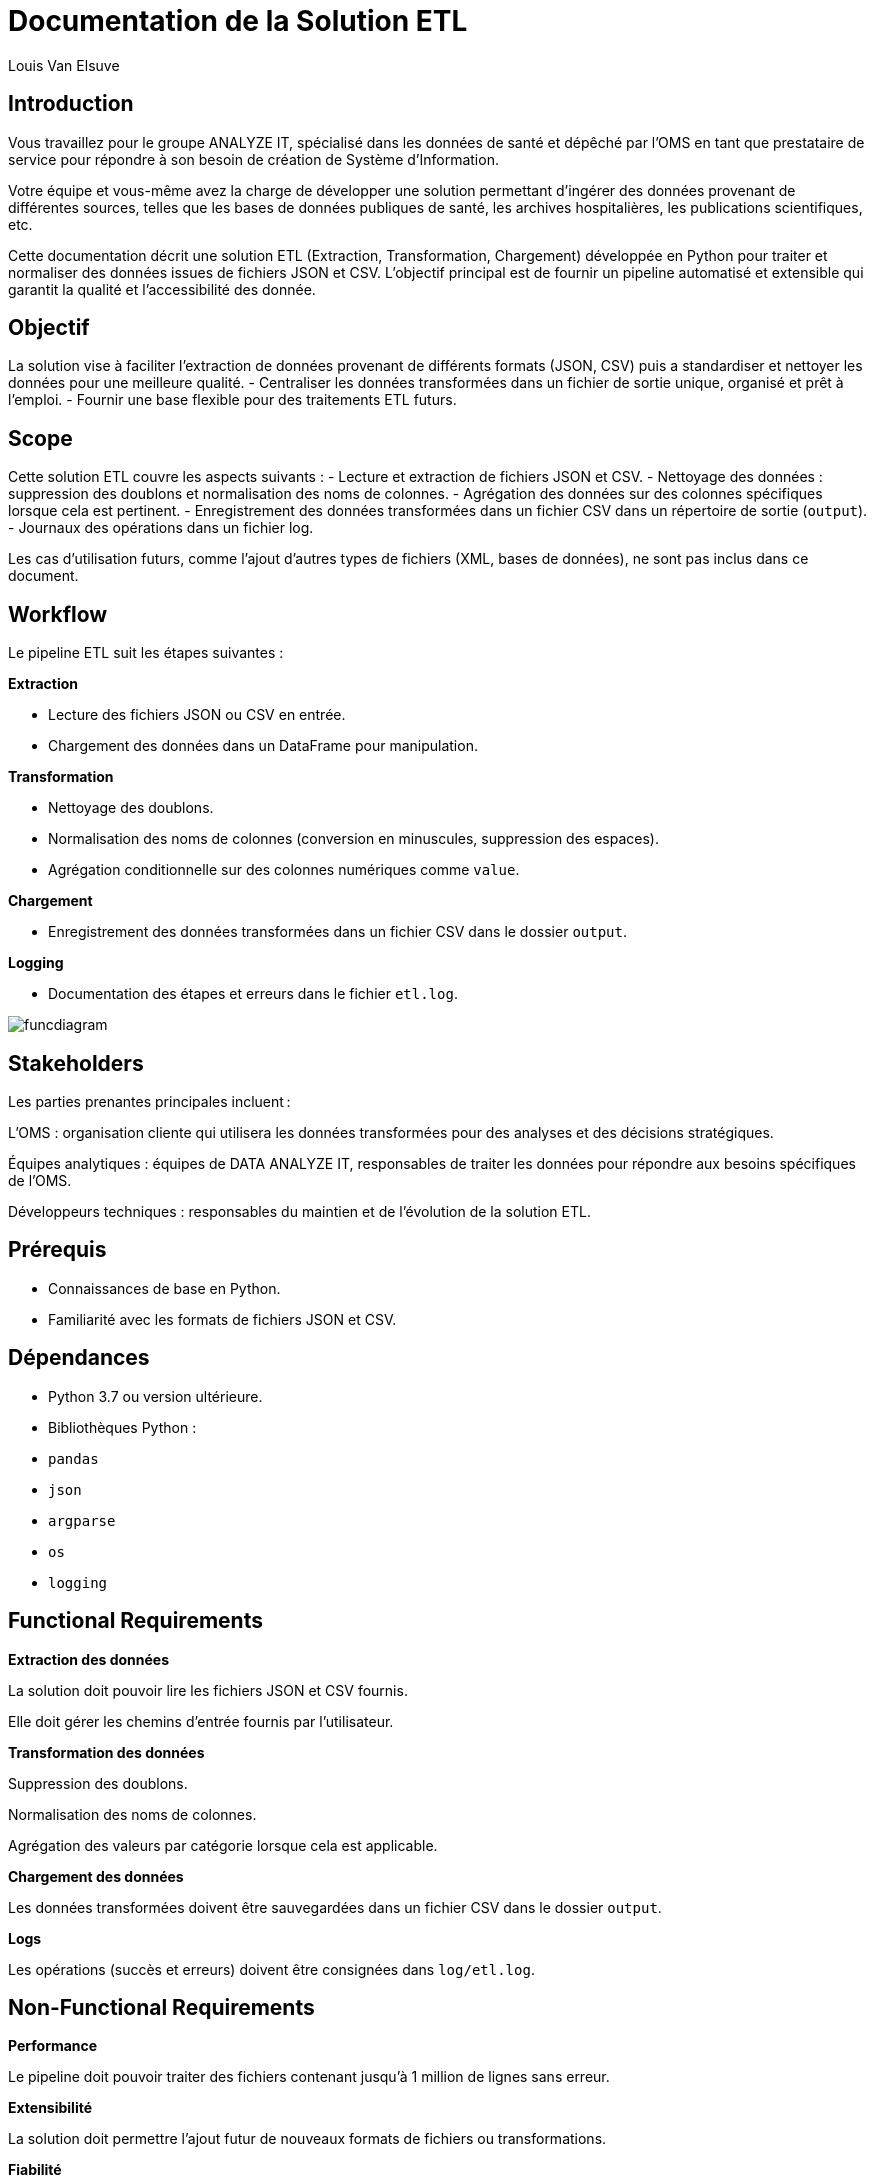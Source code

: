 = Documentation de la Solution ETL
:author: Louis Van Elsuve
:date: 2024-12-18

== Introduction

Vous travaillez pour le groupe ANALYZE IT, spécialisé dans les données de santé et dépêché par l’OMS en tant que prestataire de service pour répondre à son besoin de création de Système d’Information. 

Votre équipe et vous-même avez la charge de développer une solution permettant d’ingérer des données provenant de différentes sources, telles que les bases de données publiques de santé, les archives hospitalières, les publications scientifiques, etc.  

Cette documentation décrit une solution ETL (Extraction, Transformation, Chargement) développée en Python pour traiter et normaliser des données issues de fichiers JSON et CSV. L'objectif principal est de fournir un pipeline automatisé et extensible qui garantit la qualité et l'accessibilité des donnée.

== Objectif

La solution vise à faciliter l’extraction de données provenant de différents formats (JSON, CSV) puis a standardiser et nettoyer les données pour une meilleure qualité.
- Centraliser les données transformées dans un fichier de sortie unique, organisé et prêt à l’emploi.
- Fournir une base flexible pour des traitements ETL futurs.

== Scope

Cette solution ETL couvre les aspects suivants :
- Lecture et extraction de fichiers JSON et CSV.
- Nettoyage des données : suppression des doublons et normalisation des noms de colonnes.
- Agrégation des données sur des colonnes spécifiques lorsque cela est pertinent.
- Enregistrement des données transformées dans un fichier CSV dans un répertoire de sortie (`output`).
- Journaux des opérations dans un fichier log.

Les cas d’utilisation futurs, comme l’ajout d'autres types de fichiers (XML, bases de données), ne sont pas inclus dans ce document.

== Workflow

Le pipeline ETL suit les étapes suivantes :

**Extraction**

- Lecture des fichiers JSON ou CSV en entrée.
- Chargement des données dans un DataFrame pour manipulation.

**Transformation**

- Nettoyage des doublons.
- Normalisation des noms de colonnes (conversion en minuscules, suppression des espaces).
- Agrégation conditionnelle sur des colonnes numériques comme `value`.

**Chargement**

- Enregistrement des données transformées dans un fichier CSV dans le dossier `output`.

**Logging**

- Documentation des étapes et erreurs dans le fichier `etl.log`.

image::funcdiagram.png[]

== Stakeholders

Les parties prenantes principales incluent :

L’OMS : organisation cliente qui utilisera les données transformées pour des analyses et des décisions stratégiques.

Équipes analytiques : équipes de DATA ANALYZE IT, responsables de traiter les données pour répondre aux besoins spécifiques de l’OMS.

Développeurs techniques : responsables du maintien et de l’évolution de la solution ETL.

== Prérequis

- Connaissances de base en Python.
- Familiarité avec les formats de fichiers JSON et CSV.

== Dépendances

- Python 3.7 ou version ultérieure.

- Bibliothèques Python :

  - `pandas`
  - `json`
  - `argparse`
  - `os`
  - `logging`

== Functional Requirements

**Extraction des données** 

La solution doit pouvoir lire les fichiers JSON et CSV fournis.

Elle doit gérer les chemins d'entrée fournis par l'utilisateur.

**Transformation des données**

Suppression des doublons.

Normalisation des noms de colonnes.

Agrégation des valeurs par catégorie lorsque cela est applicable.

**Chargement des données**

Les données transformées doivent être sauvegardées dans un fichier CSV dans le dossier `output`.

**Logs**

Les opérations (succès et erreurs) doivent être consignées dans `log/etl.log`.

== Non-Functional Requirements

**Performance**

Le pipeline doit pouvoir traiter des fichiers contenant jusqu'à 1 million de lignes sans erreur.

**Extensibilité** 

La solution doit permettre l'ajout futur de nouveaux formats de fichiers ou transformations.

**Fiabilité**

Les erreurs doivent être gérées de manière robuste, avec des messages clairs dans les journaux.

**Accessibilité des logs**

Les journaux doivent être lisibles et compréhensibles pour les utilisateurs techniques.

**Structure des fichiers** 

Les répertoires nécessaires (`output`, `log`) doivent être créés automatiquement si absents.

== Conclusion

Cette solution ETL permet donc la gestion de données au format JSON et CSV. Avec des fonctionnalités de transformation et un système de journalisation fiable, elle répond aux besoins des équipes techniques et analytiques tout en restant extensible pour des améliorations futures.

